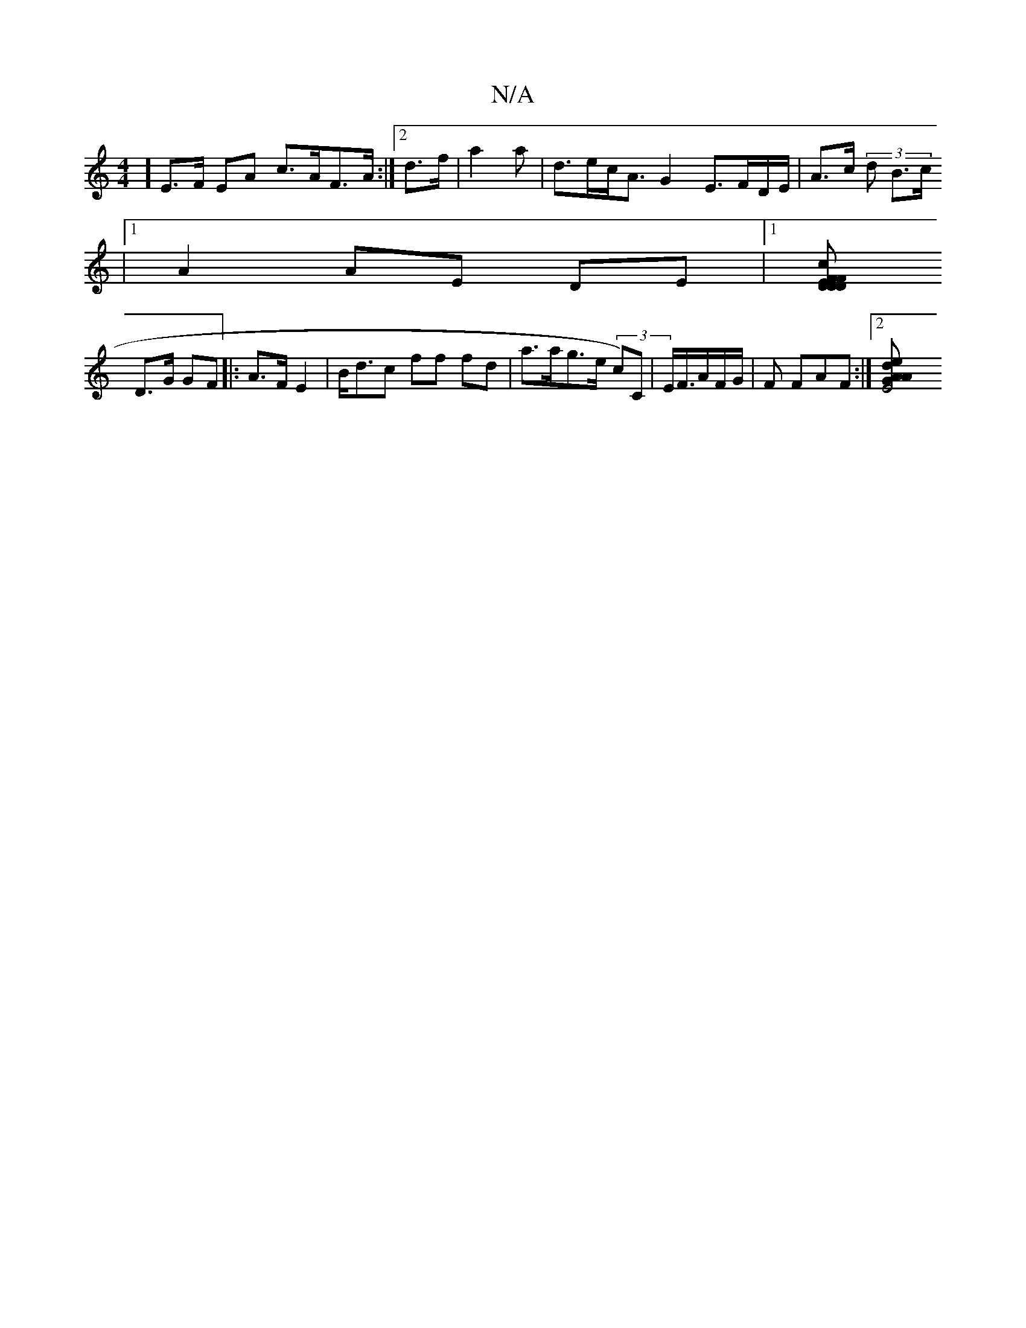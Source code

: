 X:1
T:N/A
M:4/4
R:N/A
K:Cmajor
]E>F EA c>AF>A:|2 d>f | a2 a | d>ec<A G2 E>FD/E/|A>c (3d B3/c/
|
[1 A2AE DE |1 [F>F Dc | D<D E2 | A2 F2 |1 Bd d2 f2 |
D>G GF |:A>F E2 | B<dc ff fd | a>ag>e (3c)C | E<F/A/F/G/ | F FAF :|2 [E4 AG |A2d e